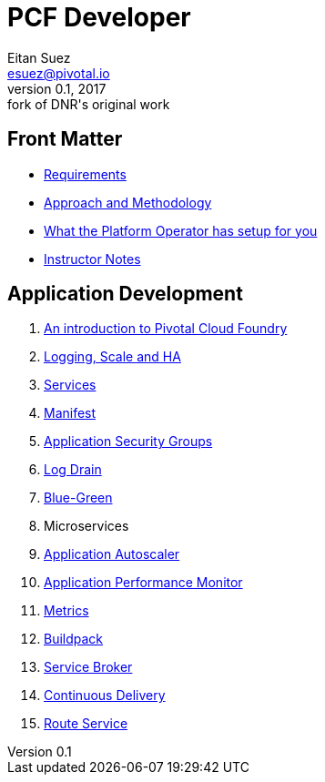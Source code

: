 = PCF Developer
Eitan Suez <esuez@pivotal.io>
v0.1, 2017:  fork of DNR's original work
:linkcss:

== Front Matter

- link:meta/requirements{outfilesuffix}[Requirements^]
- link:meta/approach{outfilesuffix}[Approach and Methodology^]
- link:meta/platform-operator-setup{outfilesuffix}[What the Platform Operator has setup for you^]
- link:meta/instructor-notes{outfilesuffix}[Instructor Notes^]

== Application Development

. link:push-to-the-cloud{outfilesuffix}[An introduction to Pivotal Cloud Foundry^]
. link:log-scale-ha{outfilesuffix}[Logging, Scale and HA^]
. link:services{outfilesuffix}[Services^]
. link:manifest{outfilesuffix}[Manifest^]
. link:asg{outfilesuffix}[Application Security Groups^]
. link:log-drain{outfilesuffix}[Log Drain^]
. link:blue-green{outfilesuffix}[Blue-Green^]
. Microservices
. link:autoscaler{outfilesuffix}[Application Autoscaler^]
. link:apm{outfilesuffix}[Application Performance Monitor^]
. link:metrics{outfilesuffix}[Metrics^]
. link:buildpack{outfilesuffix}[Buildpack^]
. link:service-broker{outfilesuffix}[Service Broker^]
. link:continuous-delivery{outfilesuffix}[Continuous Delivery^]
. link:route-service{outfilesuffix}[Route Service^]
